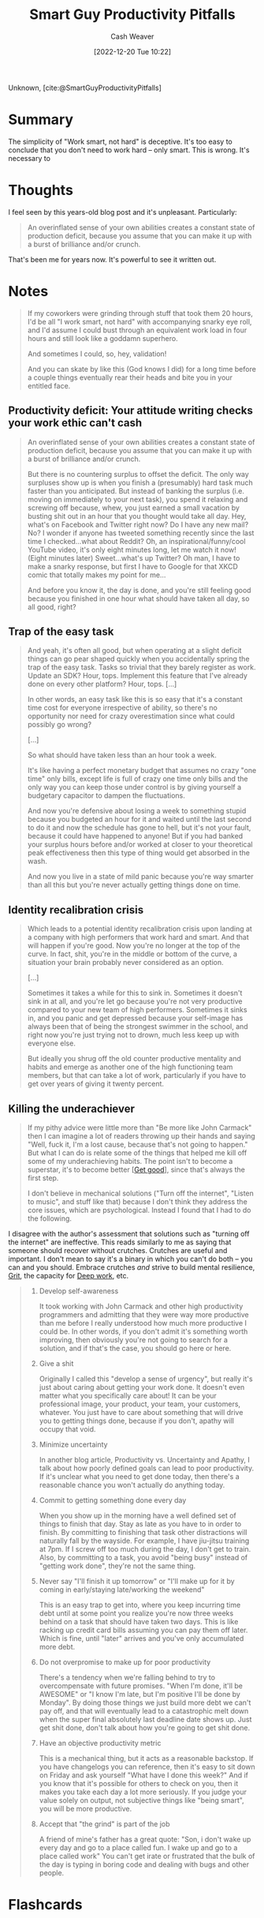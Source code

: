 :PROPERTIES:
:ROAM_REFS: [cite:@SmartGuyProductivityPitfalls]
:ID:       9ed16182-a4a5-4bf6-a5c7-b6196c6eca97
:LAST_MODIFIED: [2022-12-20 Tue 15:37]
:END:
#+title: Smart Guy Productivity Pitfalls
#+hugo_custom_front_matter: :slug "9ed16182-a4a5-4bf6-a5c7-b6196c6eca97"
#+author: Cash Weaver
#+date: [2022-12-20 Tue 10:22]
#+filetags: :reference:

Unknown, [cite:@SmartGuyProductivityPitfalls]

* Summary
The simplicity of "Work smart, not hard" is deceptive. It's too easy to conclude that you don't need to work hard -- only smart. This is wrong. It's necessary to
* Thoughts
I feel seen by this years-old blog post and it's unpleasant. Particularly:

#+begin_quote
An overinflated sense of your own abilities creates a constant state of production deficit, because you assume that you can make it up with a burst of brilliance and/or crunch.
#+end_quote

That's been me for years now. It's powerful to see it written out.

* Notes
#+begin_quote
If my coworkers were grinding through stuff that took them 20 hours, I'd be all "I work smart, not hard" with accompanying snarky eye roll, and I'd assume I could bust through an equivalent work load in four hours and still look like a goddamn superhero.

And sometimes I could, so, hey, validation!

And you can skate by like this (God knows I did) for a long time before a couple things eventually rear their heads and bite you in your entitled face.
#+end_quote

** Productivity deficit: Your attitude writing checks your work ethic can't cash

#+begin_quote
An overinflated sense of your own abilities creates a constant state of production deficit, because you assume that you can make it up with a burst of brilliance and/or crunch.

But there is no countering surplus to offset the deficit.  The only way surpluses show up is when you finish a (presumably) hard task much faster than you anticipated.  But instead of banking the surplus (i.e. moving on immediately to your next task), you spend it relaxing and screwing off because, whew, you just earned a small vacation by busting shit out in an hour that you thought would take all day.  Hey, what's on Facebook and Twitter right now?  Do I have any new mail?  No?  I wonder if anyone has tweeted something recently since the last time I checked...what about Reddit?  Oh, an inspirational/funny/cool YouTube video, it's only eight minutes long, let me watch it now!  (Eight minutes later) Sweet...what's up Twitter?  Oh man, I have to make a snarky response, but first I have to Google for that XKCD comic that totally makes my point for me...

And before you know it, the day is done, and you're still feeling good because you finished in one hour what should have taken all day, so all good, right?
#+end_quote

** Trap of the easy task

#+begin_quote
And yeah, it's often all good, but when operating at a slight deficit things can go pear shaped quickly when you accidentally spring the trap of the easy task.  Tasks so trivial that they barely register as work.  Update an SDK?  Hour, tops.  Implement this feature that I've already done on every other platform?  Hour, tops. [...]

In other words, an easy task like this is so easy that it's a constant time cost for everyone irrespective of ability, so there's no opportunity nor need for crazy overestimation since what could possibly go wrong?

[...]

So what should have taken less than an hour took a week.

It's like having a perfect monetary budget that assumes no crazy "one time" only bills, except life is full of crazy one time only bills and the only way you can keep those under control is by giving yourself a budgetary capacitor to dampen the fluctuations.

And now you're defensive about losing a week to something stupid because you budgeted an hour for it and waited until the last second to do it and now the schedule has gone to hell, but it's not your fault, because it could have happened to anyone!  But if you had banked your surplus hours before and/or worked at closer to your theoretical peak effectiveness then this type of thing would get absorbed in the wash.

And now you live in a state of mild panic because you're way smarter than all this but you're never actually getting things done on time.
#+end_quote

** Identity recalibration crisis

#+begin_quote
Which leads to a potential identity recalibration crisis upon landing at a company with high performers that work hard and smart.  And that will happen if you're good.  Now you're no longer at the top of the curve.  In fact, shit, you're in the middle or bottom of the curve, a situation your brain probably never considered as an option.

[...]

Sometimes it takes a while for this to sink in.  Sometimes it doesn't sink in at all, and you're let go because you're not very productive compared to your new team of high performers.  Sometimes it sinks in, and you panic and get depressed because your self-image has always been that of being the strongest swimmer in the school, and right now you're just trying not to drown, much less keep up with everyone else.

But ideally you shrug off the old counter productive mentality and habits and emerge as another one of the high functioning team members, but that can take a lot of work, particularly if you have to get over years of giving it twenty percent.
#+end_quote

** Killing the underachiever

#+begin_quote
If my pithy advice were little more than "Be more like John Carmack" then I can imagine a lot of readers throwing up their hands and saying "Well, fuck it, I'm a lost cause, because that's not going to happen."  But what I can do is relate some of the things that helped me kill off some of my underachieving habits.  The point isn't to become a superstar, it's to become better [[[id:d797ba44-b962-4d6e-9b71-38ca49d070ce][Get good]]], since that's always the first step.

I don't believe in mechanical solutions ("Turn off the internet", "Listen to music", and stuff like that) because I don't think they address the core issues, which are psychological.  Instead I found that I had to do the following.
#+end_quote

I disagree with the author's assessment that solutions such as "turning off the internet" are ineffective. This reads similarly to me as saying that someone should recover without crutches. Crutches are useful and important. I don't mean to say it's a binary in which you can't do both -- you can and you should. Embrace crutches /and/ strive to build mental resilience, [[id:b08bf4f7-76cd-41e9-973f-83d2a60de9aa][Grit]], the capacity for [[id:82d1d3b6-dd55-43bf-828e-b34508ac136c][Deep work]], etc.

#+begin_quote
1. Develop self-awareness

   It took working with John Carmack and other high productivity programmers and admitting that they were way more productive than me before I really understood how much more productive I could be.  In other words, if you don't admit it's something worth improving, then obviously you're not going to search for a solution, and if that's the case, you should go here or here.
1. Give a shit

   Originally I called this "develop a sense of urgency", but really it's just about caring about getting your work done.  It doesn't even matter what you specifically care about!  It can be your professional image, your product, your team, your customers, whatever.  You just have to care about something that will drive you to getting things done, because if you don't, apathy will occupy that void.
1. Minimize uncertainty

   In another blog article, Productivity vs. Uncertainty and Apathy, I talk about how poorly defined goals can lead to poor productivity.  If it's unclear what you need to get done today, then there's a reasonable chance you won't actually do anything today.
1. Commit to getting something done every day

   When you show up in the morning have a well defined set of things to finish that day.  Stay as late as you have to in order to finish.  By committing to finishing that task other distractions will naturally fall by the wayside.  For example, I have jiu-jitsu training at 7pm.  If I screw off too much during the day, I don't get to train.  Also, by committing to a task, you avoid "being busy" instead of "getting work done", they're not the same thing.
1. Never say "I'll finish it up tomorrow" or "I'll make up for it by coming in early/staying late/working the weekend"

   This is an easy trap to get into, where you keep incurring time debt until at some point you realize you're now three weeks behind on a task that should have taken two days.  This is like racking up credit card bills assuming you can pay them off later.  Which is fine, until "later" arrives and you've only accumulated more debt.
1. Do not overpromise to make up for poor productivity

   There's a tendency when we're falling behind to try to overcompensate with future promises.  "When I'm done, it'll be AWESOME" or "I know I'm late, but I'm positive I'll be done by Monday".  By doing those things we just build more debt we can't pay off, and that will eventually lead to a catastrophic melt down when the super final absolutely last deadline date shows up.  Just get shit done, don't talk about how you're going to get shit done.
1. Have an objective productivity metric

   This is a mechanical thing, but it acts as a reasonable backstop.  If you have changelogs you can reference, then it's easy to sit down on Friday and ask yourself "What have I done this week?"  And if you know that it's possible for others to check on you, then it makes you take each day a lot more seriously.  If you judge your value solely on output, not subjective things like "being smart", you will be more productive.
1. Accept that "the grind" is part of the job

   A friend of mine's father has a great quote: "Son, i don't wake up every day and go to a place called fun. I wake up and go to a place called work"  You can't get irate or frustrated that the bulk of the day is typing in boring code and dealing with bugs and other people.
#+end_quote

* Flashcards
#+print_bibliography: